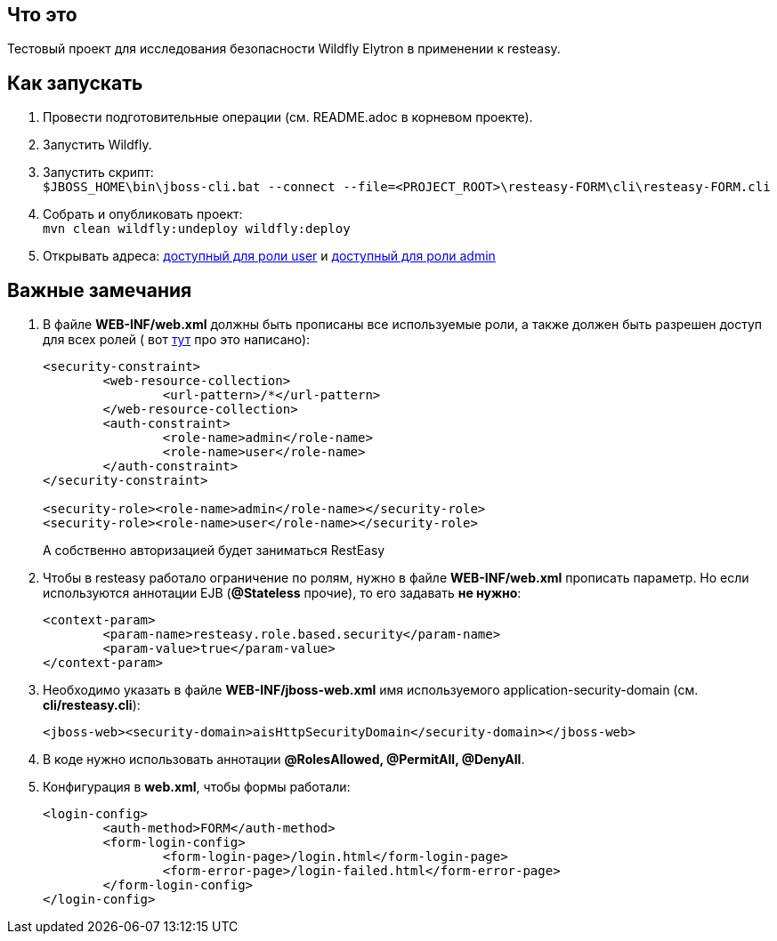 == Что это

Тестовый проект для исследования безопасности Wildfly Elytron в применении к resteasy.

== Как запускать

. Провести подготовительные операции (см. README.adoc в корневом проекте).
. Запустить Wildfly.
. Запустить скрипт: +
`$JBOSS_HOME\bin\jboss-cli.bat --connect --file=<PROJECT_ROOT>\resteasy-FORM\cli\resteasy-FORM.cli`
. Собрать и опубликовать проект: +
	`mvn clean wildfly:undeploy wildfly:deploy`
. Открывать адреса: http://localhost:8080/resteasy-FORM/rest/infoUser[доступный для роли user] и http://localhost:8080/resteasy-FORM/rest/infoAdmin[доступный для роли admin]


== Важные замечания
. В файле *WEB-INF/web.xml* должны быть прописаны все используемые роли, а также должен быть разрешен доступ для всех ролей ( вот https://docs.jboss.org/resteasy/docs/1.1.GA/userguide/html/Securing_JAX-RS_and_RESTeasy.html[тут] про это написано):
+
[source,txt]
----
<security-constraint>
	<web-resource-collection>
		<url-pattern>/*</url-pattern>
	</web-resource-collection>
	<auth-constraint>
		<role-name>admin</role-name>
		<role-name>user</role-name>
	</auth-constraint>
</security-constraint>

<security-role><role-name>admin</role-name></security-role>
<security-role><role-name>user</role-name></security-role>
----
А собственно авторизацией будет заниматься RestEasy
. Чтобы в resteasy работало ограничение по ролям, нужно в файле *WEB-INF/web.xml* прописать параметр. Но если используются аннотации EJB (*@Stateless*  прочие), то его задавать *не нужно*:
+
[source,txt]
----
<context-param>
	<param-name>resteasy.role.based.security</param-name>
	<param-value>true</param-value>
</context-param>
----
. Необходимо указать в файле *WEB-INF/jboss-web.xml* имя используемого application-security-domain (см. *cli/resteasy.cli*):
+
[source, xml]
----
<jboss-web><security-domain>aisHttpSecurityDomain</security-domain></jboss-web>
----
. В коде нужно использовать аннотации *@RolesAllowed, @PermitAll, @DenyAll*.
. Конфигурация в *web.xml*, чтобы формы работали:
+
[source, xml]
----
<login-config>
	<auth-method>FORM</auth-method>
	<form-login-config>
		<form-login-page>/login.html</form-login-page>
		<form-error-page>/login-failed.html</form-error-page>
	</form-login-config>
</login-config>
----
